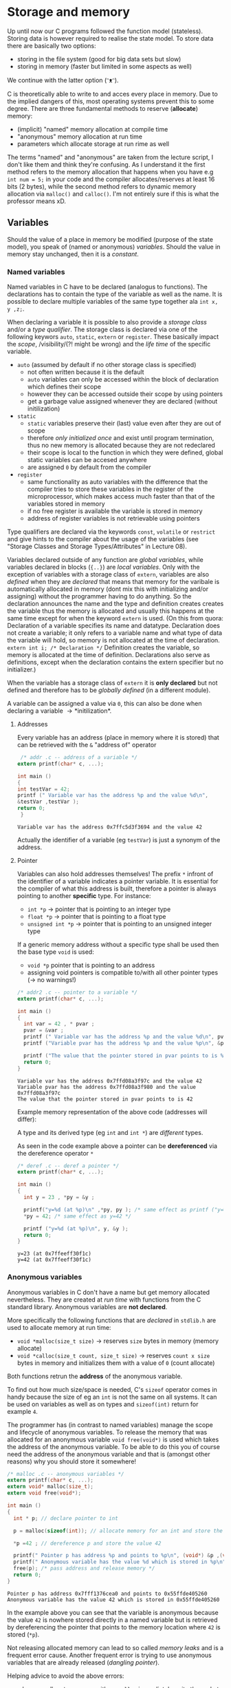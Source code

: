 #+BEGIN_COMMENT
.. title: Algos & Programming - Lecture 06
.. slug: algos-and-prog-06
.. date: 2018-10-26
.. tags: university, A&P 
.. category: 
.. link: 
.. description: 
.. type: text
.. has_math: true
#+END_COMMENT

* Storage and memory
Up until now our C programs followed the function model (stateless). Storing data is however required to realise the state model. To store data there are basically two options:
- storing in the file system (good for big data sets but slow)
- storing in memory (faster but limited in some aspects as well)
  
We continue with the latter option (ᵔᴥᵔ).

C is theoretically able to write to and acces every place in memory. Due to the implied dangers of this, most operating systems prevent this to some degree. There are three fundamental methods to reserve (*allocate*) memory:
- (implicit) "named" memory allocation at compile time
-  "anonymous" memory allocation at run time
- parameters which allocate storage at run rime as well
  
The terms "named" and "anonymous" are taken from the lecture script, I don't like them and think they're confusing. As I understand it the first method refers to the memory allocation that happens when you have e.g =int num = 5;= in your code and the compiler allocates/reserves at least 16 bits (2 bytes), while the second method refers to dynamic memory allocation via =malloc()= and =calloc()=. I'm not entirely sure if this is what the professor means xD. 

** Variables
Should the value of a place in memory be modified (purpose of the state model), you speak of (named or anonymous) /variables/. Should the value in memory stay unchanged, then it is a /constant/.
*** Named variables
Named variables in C have to be declared (analogus to functions). The declarations has to contain the type of the variable as well as the name. It is possible to declare multiple variables of the same type together ala =int x, y ,z;=.

When declaring a variable it is possible to also provide a /storage class/ and/or a /type qualifier/. The storage class is declared via one of the following keywors =auto=, =static=, =extern= or =register=. These basically impact the /scope/, /visibility/(?! might be wrong) and the /life time/ of the specific variable.
- =auto= (assumed by default if no other storage class is specified)
  - not often written because it is the default
  - =auto= variables can only be accessed within the block of declaration which defines their scope
  - however they can be accessed outside their scope by using pointers
  - get a garbage value assigned whenever they are declared (without initilization)
- =static=
  - =static= variables preserve their (last) value even after they are out of scope
  - therefore /only initialized once/ and exist until program termination, thus no new memory is allocated because they are not redeclared
  - their scope is local to the function in which they were defined, global static variables can be accesed anywhere
  - are assigned =0= by default from the compiler
- =register=
  - same functionality as auto variables with the difference that the compiler tries to store these variables in the register of the microprocessor, which makes access much faster than that of the variables stored in memory
  - if no free register is available the variable is stored in memory
  - address of register variables is not retrievable using pointers

Type qualifiers are declared via the keywords =const=, =volatile= or =restrict= and give hints to the compiler about the usage of the variables (see "Storage Classes and Storage Types/Attributes" in Lecture 08).

Variables declared outside of any function are /global variables/, while variables declared in blocks (={..}=) are /local variables/. Only with the exception of variables with a storage class of =extern=, variables are also /defined/ when they are /declared/ that means that memory for the varibale is automatically allocated in memory (dont mix this with initializing and/or assigning) without the programmer having to do anything. So the declaration announces the name and the type and definition creates creates the variable thus the memory is allocated and usually this happens at the same time except for when the keyword =extern= is used. (On this from quora: Declaration of a variable specifies its name and datatype. Declaration does not create a variable; it only refers to a variable name and what type of data the variable will hold, so memory is not allocated at the time of declaration. =extern int i; /* Declaration */= Definition creates the variable, so memory is allocated at the time of definition. Declarations also serve as definitions, except when the declaration contains the extern specifier but no initializer.)

When the variable has a storage class of =extern= it is *only declared* but not defined and therefore has to be /globally defined/ (in a different module).

A variable can be assigned a value via =0=, this can also be done when declaring a variable \rightarrow *initilization*.

**** Addresses
Every variable has an address (place in memory where it is stored) that can be retrieved with the =&= "address of" operator
#+BEGIN_SRC C :exports both :results output
 /* addr .c -- address of a variable */
extern printf(char* c, ...);

int main ()
{
int testVar = 42;
printf (" Variable var has the address %p and the value %d\n",
&testVar ,testVar );
return 0;
 }
#+END_SRC

#+RESULTS:
: Variable var has the address 0x7ffc5d3f3694 and the value 42

Actually the identifier of a variable (eg =testVar=) is just a synonym of the address.

[[img-url:/images/identifier-memory.png]]

**** Pointer
Variables can also hold addresses themselves! The prefix =*= infront of the identifier of a variable indicates a pointer variable. It is essential for the compiler of what this address is built, therefore a pointer is always pointing to another *specific* type. For instance:
- =int *p= \rightarrow pointer that is pointing to an integer type
- =float *p= \rightarrow pointer that is pointing to a float type
- =unsigned int *p= \rightarrow pointer that is pointing to an unsigned integer type
  
If a generic memory address without a specific type shall be used then the base type =void= is used:
- =void *p= pointer that is pointing to an address
- assigning void pointers is compatible to/with all other pointer types (\rightarrow no warnings!)

#+BEGIN_SRC C :exports both :results output
  /* addr2 .c -- pointer to a variable */
  extern printf(char* c, ...);

  int main ()
  {
    int var = 42 , * pvar ;
    pvar = &var ;
    printf (" Variable var has the address %p and the value %d\n", pvar, var);
    printf ("Variable pvar has the address %p and the value %p\n", &pvar , pvar);

    printf ("The value that the pointer stored in pvar points to is %d\n", *pvar);
    return 0;
  }
#+END_SRC

#+RESULTS:
: Variable var has the address 0x7ffd08a3f97c and the value 42
: Variable pvar has the address 0x7ffd08a3f980 and the value 0x7ffd08a3f97c
: The value that the pointer stored in pvar points to is 42

Example memory representation of the above code (addresses will differ):
[[img-url:/images/pointer-memory-representation.png]]


A type and its derived type (eg =int= and =int *=) are /different/ types.

As seen in the code example above a pointer can be *dereferenced* via the dereference operator =*=
#+BEGIN_SRC C :exports both :results output
  /* deref .c -- deref a pointer */
  extern printf(char* c, ...);

  int main ()
  {
    int y = 23 , *py = &y ;

    printf("y=%d (at %p)\n" ,*py, py ); /* same effect as printf ("y=%d\n" ,y); */
    ,*py = 42; /* same effect as y=42 */

    printf ("y=%d (at %p)\n", y, &y );
    return 0;
  }
#+END_SRC

#+RESULTS:
: y=23 (at 0x7ffeeff30f1c)
: y=42 (at 0x7ffeeff30f1c)
*** Anonymous variables
Anonymous variables in C don't have a name but get memory allocated nevertheless. They are created at /run time/ with functions from the C standard library. Anonymous variables are *not declared*.

More specifically the following functions that are /declared/ in =stdlib.h= are used to allocate memory at run time:
- =void *malloc(size_t size)= \rightarrow reserves =size= bytes in memory (memory allocate)
- =void *calloc(size_t count, size_t size)= \rightarrow reserves =count x size= bytes in memory and initializes them with a value of =0= (count allocate)
  
Both functions retrun the *address* of the anonymous variable.

To find out how much size/space is needed, C's =sizeof= operator comes in handy because the size of eg an =int= is not the same on all systems. It can be used on variables as well as on types and =sizeof(int)= return for example =4=.

The programmer has (in contrast to named variables) manage the scope and lifecycle of anonymous variables. To release the memory that was allocated for an anonymous variable =void free(void*)= is used which takes the address of the anonymous variable.
To be able to do this you of course need the address of the anonymous variable and that is (amongst other reasons) why you should store it somewhere!

#+BEGIN_SRC C :exports both :results output
  /* malloc .c -- anonymous variables */
  extern printf(char* c, ...);
  extern void* malloc(size_t);
  extern void free(void*);

  int main ()
  {
    int * p; // declare pointer to int

    p = malloc(sizeof(int)); // allocate memory for an int and store the returned address of the allocated memory location and store it in p

    ,*p =42 ; // dereference p and store the value 42

    printf(" Pointer p has address %p and points to %p\n", (void*) &p ,(void*)p);
    printf(" Anonymous variable has the value %d which is stored in %p\n", *p, (void*)p);
    free(p); /* pass address and release memory */
    return 0;
  }
#+END_SRC

#+RESULTS:
: Pointer p has address 0x7fff1376cea0 and points to 0x55ffde405260
: Anonymous variable has the value 42 which is stored in 0x55ffde405260

In the example above you can see that the variable is anonymous because the value =42= is nowhere stored directly in a named variable but is retrieved by dereferencing the pointer that points to the memory location where =42= is stored (=*p=).

Not releasing allocated memory can lead to so called /memory leaks/ and is a frequent error cause. Another frequent error is trying to use anonymous variables that are already released (/dangling pointer/).

Helping advice to avoid the above errors:
- when you allocate memory with eg =malloc= immediately write the code to free the memory as well
- when releasing/freeing an anonymous variable assign it the (symbolic) value =NULL= which is defined in =stdlib.h=
  - it is guaranteed that there is never another variable at a location that is described by =NULL=
  - dereferencing =NULL= leads to a run time error
  - if functions like =malloc= fail they also return =NULL= therefore it is advised to check pointers against =null= before using them
*** Parameters
Parameters are the third way memory is allocated to store values. We covered this in the next lecture (lecture 07). (¬‿¬)
